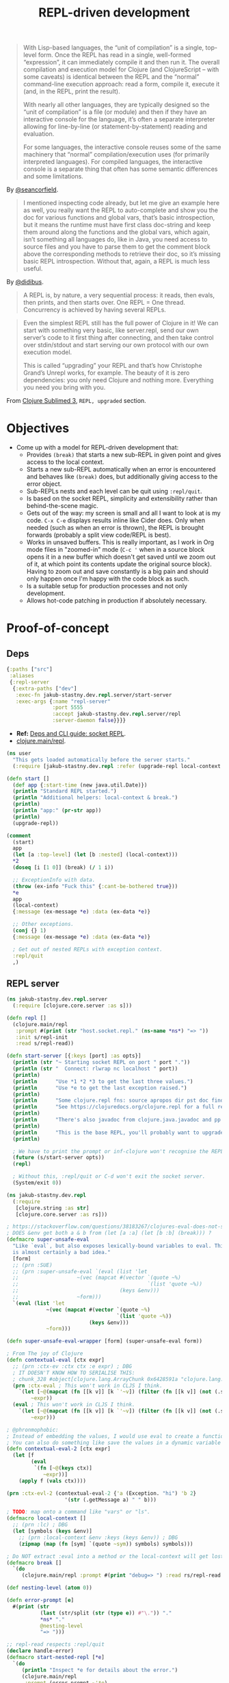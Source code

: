 #+TITLE: REPL-driven development

#+begin_quote
  With Lisp-based languages, the “unit of compilation” is a single, top-level form. Once the REPL has read in a single, well-formed “expression”, it can immediately compile it and then run it. The overall compilation and execution model for Clojure (and ClojureScript – with some caveats) is identical between the REPL and the “normal” command-line execution approach: read a form, compile it, execute it (and, in the REPL, print the result).

  With nearly all other languages, they are typically designed so the “unit of compilation” is a file (or module) and then if they have an interactive console for the language, it’s often a separate interpreter allowing for line-by-line (or statement-by-statement) reading and evaluation.

  For some languages, the interactive console reuses some of the same machinery that “normal” compilation/execution uses (for primarily interpreted languages). For compiled languages, the interactive console is a separate thing that often has some semantic differences and some limitations.
#+end_quote
By [[https://clojureverse.org/t/why-other-languages-dont-have-repls-like-lisps/8640/2][@seancorfield]].

#+begin_quote
  I mentioned inspecting code already, but let me give an example here as well, you really want the REPL to auto-complete and show you the doc for various functions and global vars, that’s basic introspection, but it means the runtime must have first class doc-string and keep them around along the functions and the global vars, which again, isn’t something all languages do, like in Java, you need access to source files and you have to parse them to get the comment block above the corresponding methods to retrieve their doc, so it’s missing basic REPL introspection. Without that, again, a REPL is much less useful.
#+end_quote
By [[https://clojureverse.org/t/why-other-languages-dont-have-repls-like-lisps/8640/8][@didibus]].

#+begin_quote
  A REPL is, by nature, a very sequential process: it reads, then evals, then prints, and then starts over. One REPL = One thread. Concurrency is achieved by having several REPLs.
#+end_quote

#+begin_quote
  Even the simplest REPL still has the full power of Clojure in it! We can start with something very basic, like server.repl, send our own server’s code to it first thing after connecting, and then take control over stdin/stdout and start serving our own protocol with our own execution model.

  This is called “upgrading” your REPL and that’s how Christophe Grand’s Unrepl works, for example. The beauty of it is zero dependencies: you only need Clojure and nothing more. Everything you need you bring with you.
#+end_quote
From [[https://tonsky.me/blog/clojure-sublimed-3/][Clojure Sublimed 3]], ~REPL, upgraded~ section.

* Objectives
- Come up with a model for REPL-driven development that:
  - Provides ~(break)~ that starts a new sub-REPL in given point and gives access to the local context.
  - Starts a new sub-REPL automatically when an error is encountered and behaves like ~(break)~ does, but additionally giving access to the error object.
  - Sub-REPLs nests and each level can be quit using ~:repl/quit~.
  - Is based on the socket REPL, simplicity and extensibility rather than behind-the-scene magic.
  - Gets out of the way: my screen is small and all I want to look at is my code. ~C-x C-e~ displays results inline like Cider does. Only when needed (such as when an error is thrown), the REPL is brought forwards (probably a split view code/REPL is best).
  - Works in unsaved buffers. This is really important, as I work in Org mode files in "zoomed-in" mode (~C-c '~ when in a source block opens it in a new buffer which doesn't get saved until we zoom out of it, at which point its contents update the original source block). Having to zoom out and save constantly is a big pain and should only happen once I'm happy with the code block as such.
  - Is a suitable setup for production processes and not only development.
  - Allows hot-code patching in production if absolutely necessary.

* Proof-of-concept

** Deps
#+begin_src clojure :tangle deps.edn
  {:paths ["src"]
   :aliases
   {:repl-server
    {:extra-paths ["dev"]
     :exec-fn jakub-stastny.dev.repl.server/start-server
     :exec-args {:name "repl-server"
                 :port 5555
                 :accept jakub-stastny.dev.repl.server/repl
                 :server-daemon false}}}}
#+end_src

- *Ref:* [[https://clojure.org/guides/deps_and_cli#socket_repl][Deps and CLI guide: socket REPL]].
- [[https://github.com/clojure/clojure/blob/38524061dcb14c598c239be87184b3378ffc5bac/src/clj/clojure/main.clj#L368][clojure.main/repl]].

#+begin_src clojure :tangle dev/user.clj :mkdirp yes
  (ns user
    "This gets loaded automatically before the server starts."
    (:require [jakub-stastny.dev.repl :refer (upgrade-repl local-context break)]))

  (defn start []
    (def app {:start-time (new java.util.Date)})
    (println "Standard REPL started.")
    (println "Additional helpers: local-context & break.")
    (println)
    (println "app:" (pr-str app))
    (println)
    (upgrade-repl))

  (comment
    (start)
    app
    (let [a :top-level] (let [b :nested] (local-context)))
    ,*2
    (doseq [i [1 0]] (break) (/ 1 i))

    ;; ExceptionInfo with data.
    (throw (ex-info "Fuck this" {:cant-be-bothered true}))
    ,*e
    app
    (local-context)
    {:message (ex-message *e) :data (ex-data *e)}

    ;; Other exceptions.
    (conj {} 1)
    {:message (ex-message *e) :data (ex-data *e)}

    ; Get out of nested REPLs with exception context.
    :repl/quit
    ,)

#+end_src

** REPL server
#+begin_src clojure :tangle src/jakub_stastny/dev/repl/server.clj :mkdirp yes
  (ns jakub-stastny.dev.repl.server
    (:require [clojure.core.server :as s]))

  (defn repl []
    (clojure.main/repl
     :prompt #(print (str "host.socket.repl." (ns-name *ns*) "=> "))
     :init s/repl-init
     :read s/repl-read))

  (defn start-server [{:keys [port] :as opts}]
    (println (str "~ Starting socket REPL on port " port "."))
    (println (str "  Connect: rlwrap nc localhost " port))
    (println)
    (println      "Use *1 *2 *3 to get the last three values.")
    (println      "Use *e to get the last exception raised.")
    (println)
    (println      "Some clojure.repl fns: source apropos dir pst doc find-doc.")
    (println      "See https://clojuredocs.org/clojure.repl for a full reference.")
    (println)
    (println      "There's also javadoc from clojure.java.javadoc and pp & pprint from clojure.pprint.")
    (println)
    (println      "This is the base REPL, you'll probably want to upgrade it by running (start).")
    (println)

    ; We have to print the prompt or inf-clojure won't recognise the REPL server being ready.
    (future (s/start-server opts))
    (repl)

    ; Without this, :repl/quit or C-d won't exit the socket server.
    (System/exit 0))
#+end_src

#+begin_src clojure :tangle src/jakub_stastny/dev/repl.clj :mkdirp yes
  (ns jakub-stastny.dev.repl
    (:require
     [clojure.string :as str]
     [clojure.core.server :as rs]))

  ; https://stackoverflow.com/questions/38183267/clojures-eval-does-not-see-local-symbols
  ; DOES &env get both a & b from (let [a :a] (let [b :b] (break))) ?
  (defmacro super-unsafe-eval
    "Like `eval`, but also exposes lexically-bound variables to eval. This
    is almost certainly a bad idea."
    [form]
    ;; (prn :SUE)
    ;; (prn :super-unsafe-eval `(eval (list 'let
    ;;                   ~(vec (mapcat #(vector `(quote ~%)
    ;;                                          `(list 'quote ~%))
    ;;                                 (keys &env)))
    ;;                   ~form)))
    `(eval (list 'let
               ~(vec (mapcat #(vector `(quote ~%)
                                      `(list 'quote ~%))
                             (keys &env)))
               ~form)))

  (defn super-unsafe-eval-wrapper [form] (super-unsafe-eval form))

  ; From The joy of Clojure
  (defn contextual-eval [ctx expr]
    ;; (prn :ctx-ev :ctx ctx :e expr) ; DBG
    ; IT DOESN'T KNOW HOW TO SERIALISE THIS:
    ; chunk_328 #object[clojure.lang.ArrayChunk 0x6428591a "clojure.lang.ArrayChunk@6428591a"]
    (prn :ctx-eval ; This won't work in CLJS I think.
      `(let [~@(mapcat (fn [[k v]] [k `'~v]) (filter (fn [[k v]] (not (.startsWith (str k) "chunk"))) ctx))]
          ~expr))
    (eval ; This won't work in CLJS I think.
      `(let [~@(mapcat (fn [[k v]] [k `'~v]) (filter (fn [[k v]] (not (.startsWith (str k) "chunk"))) ctx))]
          ~expr)))

  ; @phronmophobic:
  ; Instead of embedding the values, I would use eval to create a function and call it:
  ; You can also do something like save the values in a dynamic variable and then grab the values inside of the eval from the dynamic variable, but I think wrapping in a function is more explicit and less brittle.
  (defn contextual-eval-2 [ctx expr]
    (let [f
          (eval
           `(fn [~@(keys ctx)]
              ~expr))]
      (apply f (vals ctx))))

  (prn :ctx-evl-2 (contextual-eval-2 {'a (Exception. "hi") 'b 2}
                     '(str (.getMessage a) " " b)))

  ; TODO: map onto a command like "vars" or "ls".
  (defmacro local-context []
    ;; (prn :lc) ; DBG
    (let [symbols (keys &env)]
      ;; (prn :local-context &env :keys (keys &env)) ; DBG
      (zipmap (map (fn [sym] `(quote ~sym)) symbols) symbols)))

  ; Do NOT extract :eval into a method or the local-context will get lost.
  (defmacro break []
    `(do
       (clojure.main/repl :prompt #(print "debug=> ") :read rs/repl-read :eval (partial contextual-eval-2 (local-context)))))

  (def nesting-level (atom 0))

  (defn error-prompt [e]
    #(print (str
             (last (str/split (str (type e)) #"\.")) "."
             ,*ns* "."
             @nesting-level
             "=> ")))

  ;; repl-read respects :repl/quit
  (declare handle-error)
  (defmacro start-nested-repl [*e]
    `(do
       (println "Inspect *e for details about the error.")
       (clojure.main/repl
        :prompt (error-prompt ~'*e)
        :caught handle-error
        :eval (partial contextual-eval-2 (local-context))
        ;; :eval super-unsafe-eval-wrapper
        :read rs/repl-read)))

  (defn handle-error [*e]
    (prn :handle-error (type *e) :ctx (keys (local-context))) ; DBG
    (swap! nesting-level inc)
    (println (ex-message *e) (or (ex-data *e) ""))
    ;(prn :context (local-context)) ; e
    (start-nested-repl *e)
    (swap! nesting-level dec))

  (defn upgrade-init []
    ;; Here we might do some requires like Clojure does:
    ;; https://github.com/clojure/clojure/blob/master/src/clj/clojure/main.clj#L355
    ;; I've seen a better approach for :eval to wrap the whole code in (do (require...) (code)) so it's available anywhere, although that can easily lead to code that works only in the REPL.
    (rs/repl-init))

  (defn upgrade-repl []
    (clojure.main/repl
     :caught #'handle-error
     :prompt #(print (str "STANDARD." (ns-name *ns*) "=> "))
     :print prn ; TODO pretty-print
     :init #'upgrade-init
     :read rs/repl-read))

  ;; FIXME: *e is missing.
  (comment
    (upgrade-repl)

    "value"
    ,*1

    ;; ExceptionInfo with data.
    (throw (ex-info "Fuck this" {:cant-be-bothered true}))
    (ex-data *e)
    (ex-message *e)

    ;; Other exceptions.
    (conj {} 1)
    (ex-data *e)
    (ex-message *e)

    :repl/quit
    ,)
#+end_src

** Usage
#+begin_src sh
  clojure -X:repl-server
  clojure -X:repl-server :port 1234
#+end_src

** Emacs integration
*** Take I: ~inf-clojure~
#+begin_src emacs-lisp :tangle .dir-locals.el
  ((nil
    (inf-clojure-custom-startup . "clojure -X:repl-server :port %d")
    ;(inf-clojure-custom-startup . ("localhost" . 5555))
    (inf-clojure-custom-repl-type . clojure)))
#+end_src

- Doc [[https://github.com/clojure-emacs/inf-clojure#startup][inf-clojure#startup]].
- Source [[https://github.com/clojure-emacs/inf-clojure/blob/master/inf-clojure.el][inf-clojure.el]].

**** TODO How to load a whole buffer?
/Reloading a namespace (via require :reload/require :reload-all)/

**** ISSUE
- Wouldn't work in Org narrowed source window.

**** WORKAROUND
- Open [[./src/playground.clj]].
- Start the REPL using ~inf-clojure-socket-repl~.
- Close the file.
- Go back to the Org file and work as normal.

**** Outcome
- Inf-clojure doesn't behave the way I want, in particular it forces me to work in split view at all times.
- Additionally things were broken and took time to debug.

*** Discussion: why is there no Emacs pREPL?
It seems like the way to go, why isn't there a plugin?

Scenario: the main process has 2 REPLs running, a socket REPL and another pREPL for Cider-like thingy.

ACTUALLY: then I'd loose my nested REPL interface, I wouldn't even know what's been happening.

OR NOT? Like it'd work under the hood, but how would it behave?

It could report exceptions same way Cider does C-x C-e at which point you open side-by-side and debug.

Of course it'd have to pretty-print it, not show the "real" {:tag ...} communication.

You could tweak what inf-clojure sends and that'd do. It'd still show the whole {:tag ...} thingy on receive, but whatevs.

*** Stepping stone: find or make a nice & easy to use client for the socket REPL
- Something like Pry in Ruby.
- Start with plain socket REPL, upgrade to pREPL.
- Show ~out~ in colours with ~=> ...~, distinguish ~out~.
- SubREPL for ~err~.
- Rescue from ~System/exit~.
- Copy and paste from Emacs ~:'(~.
  - We need something like ~copy-last-sexp~, ~copy-parent-form~ and ~copy-buffer~.

**** TODO Verify it can run say ~clojure.inspector/inspect-tree~
**** TODO What if you run the client out of Emacs
Just send the forms to it. Shell in Emacs is pain and there are no colours (pretty-printing).

That client would then have to communicate over a socket with Emacs (would be client/server at the same time).

Or make the server pretty-print? Like if you don't care, here's your Emacs buffer, if it sucks to read, just try to read it in the console where the server prints it?

YEAH TOTALLY, let the server do it (unless in production).

EXCEPT the server provides UNUPGRADED REPL only!

*** Take II: custom Emacs plugin
**** Resources
- Emacs EDN parser [[https://github.com/clojure-emacs/parseedn][parseedn]].
- https://tonsky.me/blog/clojure-sublimed-3/
- [[https://github.com/Olical/propel][propel]].
- [[https://oli.me.uk/clojure-socket-prepl-cookbook/][Clojure socket pREPL cookbook]].
- [[https://blog.jakubholy.net/how-to-use-clojure-1.10-prepl/][How to use Clojure pREPL]].

**** Architecture
- Start a normal socket REPL, upgrade to pREPL at the beginning of the client session.

* Resources
- Stuart Halloway: [[https://github.com/matthiasn/talk-transcripts/blob/master/Halloway_Stuart/REPLDrivenDevelopment.md][REPL-driven development]] (transcript).
- LambdaIsland: [[https://lambdaisland.com/guides/clojure-repls/clojure-repls][Clojure REPLs]].
- [[https://nextjournal.com/mk/rich-hickey-on-repls][Rich Hickey on REPLs]].
- YouTube: [[https://www.youtube.com/watch?v=SrKj4hYic5A&embeds_euri=https%3A%2F%2Fnextjournal.com%2F&feature=emb_imp_woyt][Programming should eat itself]].

* Notes
- REPL already gives you ~*e~ for errors.

#+begin_comment
REPL Sean

In a prod server, connect over SSH & inspect shit, occasionally patch the live process.
REVEAL, cognitec rebel, portal
add-lib
tap> listen on queue

@hiredman (coworker) uses minor-clj mode and socket repl

https://clojure.github.io/clojure/clojure.inspector-api.html

REPL CLJS

https://www.youtube.com/watch?v=BZNJi5pP8fU&t=45s&ab_channel=MikeZamansky -> boils down to https://github.com/zamansky/shadow-cljs-demo/blob/master/src/main.cljs

https://docs.cider.mx/cider-nrepl/usage.html
https://docs.cider.mx/cider/index.html
https://docs.cider.mx/cider/cljs/shadow-cljs.html
https://shadow-cljs.github.io/docs/UsersGuide.html#cider

I find myself repeating a lot of manual steps at the REPL for running my development environment.
Consider creating a 'dev' namespace in your project (e.g myproject.dev) in which you define functions for automating common development tasks (for example: starting a local web server, running a database query, turning on/off email sending, etc.)
(doto "test" prn)
https://clojure.github.io/clojure/clojure.reflect-api.html#clojure.reflect/reflect

To achieve this goal, I make the application itself into a transient object. Instead of the application being a singleton tied to a JVM process, I write code to construct instances of my application, possibly many of them within one JVM. Each time I make a change, I discard the old instance and construct a new one. The technique is similar to dealing with virtual machines in a cloud environment: rather than try to transition a VM from an old state to a new state, we simply discard the old one and spin up a new one.
Designing applications this way requires discipline. First and foremost, all state must be local. Any global state, anywhere, breaks the whole model. Second, all resources acquired by the application instance must be carefully managed so that they can be released when the instance is destroyed.
https://cognitect.com/blog/2013/06/04/clojure-workflow-reloaded
https://eli.thegreenplace.net/2017/notes-on-debugging-clojure-code/
https://github.com/walmartlabs/system-viz
https://docs.datomic.com/cloud/other-tools/REBL.html
https://github.com/metasoarous/oz
https://vlaaad.github.io/reveal/

https://clojureverse.org/t/using-the-repl-with-reagent/3970/5

It looks that the only cider can provide a good enough completion experience at the moment. I'd like to switch to inf-clojure + eglot.

I’m interested in this sort of setup as well. I would hope eglot would provide the completions in that scenario. Maybe through corfu if desired
#+end_comment

if there is a file named user.clj at the root of the Java classpath, Clojure will load that file automatically when it starts.

*** TODO Code reloading
- Consider https://github.com/clojure/tools.namespace
- https://cognitect.com/blog/2013/06/04/clojure-workflow-reloaded
